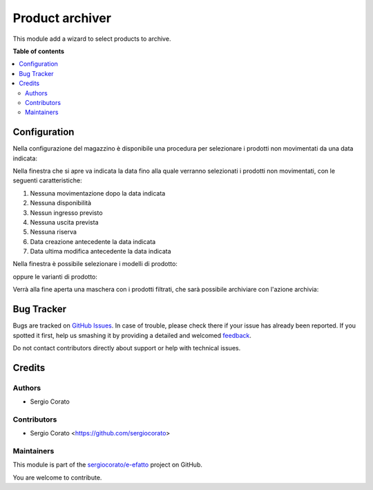 ================
Product archiver
================

.. !!!!!!!!!!!!!!!!!!!!!!!!!!!!!!!!!!!!!!!!!!!!!!!!!!!!
   !! This file is generated by oca-gen-addon-readme !!
   !! changes will be overwritten.                   !!
   !!!!!!!!!!!!!!!!!!!!!!!!!!!!!!!!!!!!!!!!!!!!!!!!!!!!

.. |badge1| image:: https://img.shields.io/badge/maturity-Beta-yellow.png
    :target: https://odoo-community.org/page/development-status
    :alt: Beta
.. |badge2| image:: https://img.shields.io/badge/github-sergiocorato%2Fe--efatto-lightgray.png?logo=github
    :target: https://github.com/sergiocorato/e-efatto/tree/12.0/product_archiver
    :alt: sergiocorato/e-efatto

|badge1| |badge2| 

This module add a wizard to select products to archive.



**Table of contents**

.. contents::
   :local:

Configuration
=============

Nella configurazione del magazzino è disponibile una procedura per selezionare i prodotti non movimentati da una data indicata:

.. image:: https://raw.githubusercontent.com/sergiocorato/e-efatto/12.0/product_archiver/static/description/menu.png
    :alt: Menu archivia

Nella finestra che si apre va indicata la data fino alla quale verranno selezionati i prodotti non movimentati, con le seguenti caratteristiche:

#. Nessuna movimentazione dopo la data indicata
#. Nessuna disponibilità
#. Nessun ingresso previsto
#. Nessuna uscita prevista
#. Nessuna riserva
#. Data creazione antecedente la data indicata
#. Data ultima modifica antecedente la data indicata

Nella finestra è possibile selezionare i modelli di prodotto:

.. image:: https://raw.githubusercontent.com/sergiocorato/e-efatto/12.0/product_archiver/static/description/selezione_modelli.png
    :alt: Selezione modelli

oppure le varianti di prodotto:

.. image:: https://raw.githubusercontent.com/sergiocorato/e-efatto/12.0/product_archiver/static/description/selezione_varianti.png
    :alt: Selezione varianti

Verrà alla fine aperta una maschera con i prodotti filtrati, che sarà possibile archiviare con l'azione archivia:

.. image:: https://raw.githubusercontent.com/sergiocorato/e-efatto/12.0/product_archiver/static/description/archivia.png
    :alt: Archivia

Bug Tracker
===========

Bugs are tracked on `GitHub Issues <https://github.com/sergiocorato/e-efatto/issues>`_.
In case of trouble, please check there if your issue has already been reported.
If you spotted it first, help us smashing it by providing a detailed and welcomed
`feedback <https://github.com/sergiocorato/e-efatto/issues/new?body=module:%20product_archiver%0Aversion:%2012.0%0A%0A**Steps%20to%20reproduce**%0A-%20...%0A%0A**Current%20behavior**%0A%0A**Expected%20behavior**>`_.

Do not contact contributors directly about support or help with technical issues.

Credits
=======

Authors
~~~~~~~

* Sergio Corato

Contributors
~~~~~~~~~~~~

* Sergio Corato <https://github.com/sergiocorato>

Maintainers
~~~~~~~~~~~

This module is part of the `sergiocorato/e-efatto <https://github.com/sergiocorato/e-efatto/tree/12.0/product_archiver>`_ project on GitHub.

You are welcome to contribute.
